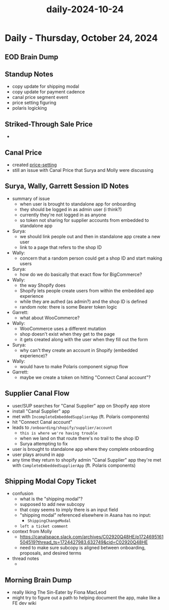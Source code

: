 :PROPERTIES:
:ID:       e9004fbd-07de-4d6b-8951-930a7f1ee382
:END:
#+title: daily-2024-10-24
#+filetags: :daily:
* Daily - Thursday, October 24, 2024

** EOD Brain Dump

** Standup Notes
 - copy update for shipping modal
 - copy update for payment cadence
 - canal price segment event
 - price setting figuring
 - polaris logicking

** Striked-Through Sale Price
 -

** Canal Price
 - created [[id:a432345e-5479-4ba1-8131-834924180c8e][price-setting]]
 - still an issue with Canal Price that Surya and Molly were discussing

** Surya, Wally, Garrett Session ID Notes
 - summary of issue
   - when user is brought to standalone app for onboarding
   - they should be logged in as admin user (i think?)
   - currently they're not logged in as anyone
   - so token not sharing for supplier accounts from embedded to standalone app
 - Surya:
   - we should link people out and then in standalone app create a new user
   - link to a page that refers to the shop ID
 - Wally:
   - concern that a random person could get a shop ID and start making users
 - Surya:
   - how do we do basically that exact flow for BigCommerce?
 - Wally:
   - the way Shopify does
   - Shopify lets people create users from within the embedded app experience
   - while they are authed (as admin?) and the shop ID is defined
   - random note: there is some Bearer token logic
 - Garrett:
   - what about WooCommerce?
 - Wally:
   - WooCommerce uses a different mutation
   - shop doesn't exist when they get to the page
   - it gets created along with the user when they fill out the form
 - Surya:
   - why can't they create an account in Shopify (embedded experience)?
 - Wally:
   - would have to make Polaris component signup flow
 - Garrett:
   - maybe we create a token on hitting "Connect Canal account"?

** Supplier Canal Flow
 - user/SUP searches for "Canal Supplier" app on Shopify app store
 - install "Canal Supplier" app
 - met with ~IncompleteEmbeddedSupplierApp~ (ft. Polaris components)
 - hit "Connect Canal account"
 - leads to ~/onboarding/shopify/supplier/account~
   - =this is where we're having trouble=
   - when we land on that route there's no trail to the shop ID
   - Surya attempting to fix
 - user is brought to standalone app where they complete onboarding
 - user plays around in app
 - any time they return to shopify admin "Canal Supplier" app they're met with ~CompleteEmbeddedSupplierApp~ (ft. Polaris components)

** Shipping Modal Copy Ticket
 - confusion
   - what is the "shipping modal"?
   - supposed to add new subcopy
   - that copy seems to imply there is an input field
   - "shipping modal" referenced elsewhere in Asana has no input:
     - ~ShippingChangeModal~
   - =left a ticket comment=
 - context from Molly
   - https://canalspace.slack.com/archives/C02920Q48HE/p1724695161504519?thread_ts=1724427983.632749&cid=C02920Q48HE
   - need to make sure subcopy is aligned between onboarding, proposals, and desired terms
 - thread notes
   -

** Morning Brain Dump
 - really liking The Sin-Eater by Fiona MacLeod
 - might try to figure out a path to helping document the app, make like a FE dev wiki
